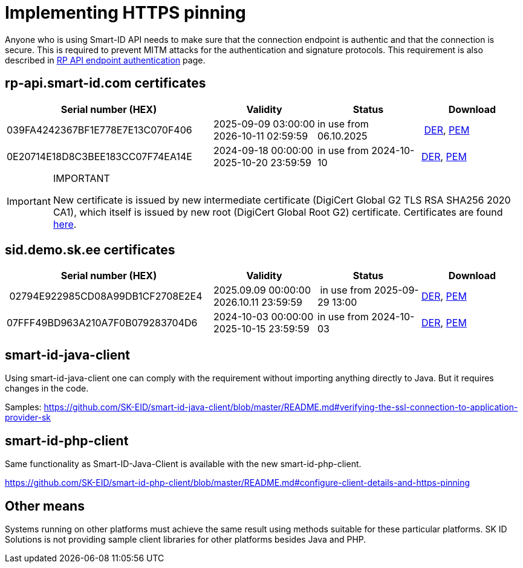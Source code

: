 = Implementing HTTPS pinning

Anyone who is using Smart-ID API needs to make sure that the connection endpoint is authentic and that the connection is secure. This is required to prevent MITM attacks for the authentication and signature protocols. This requirement is also described in
ifeval::["{service-name}" != ""]
xref:rp-api:ROOT:api_details.adoc[RP API endpoint authentication]
endif::[]
ifeval::["{service-name}" == ""]
https://sk-eid.github.io/smart-id-documentation/rp-api/api_details.html#_rp_api_endpoint_authentication[RP API endpoint authentication]
endif::[]
page.

== rp-api.smart-id.com certificates

[cols="2,1,1,1", options="header", stripes=odd, grid=none, frame=none]
|===
| Serial number (HEX) | Validity | Status | Download
| 039FA4242367BF1E778E7E13C070F406 | 2025-09-09 03:00:00 +
2026-10-11 02:59:59 | in use from 06.10.2025 |​ link:https://c.sk.ee/rp-api_smart-id_com_2025_der.cer[DER], link:https://c.sk.ee/rp-api_smart-id_com_2025_pem.crt[PEM]
| 0E20714E18D8C3BEE183CC07F74EA14E | 2024-09-18 00:00:00 +
2025-10-20 23:59:59 | in use from 2024-10-10 | link:_images/rp-api_smart-id_com_2024_DER.crt[DER], link:_images/rp-api_smart-id_com_2024_PEM.crt[PEM]
|===

.IMPORTANT
[IMPORTANT]
====
New certificate is issued by new intermediate certificate (DigiCert Global G2 TLS RSA SHA256 2020 CA1), which itself is issued by new root (DigiCert Global Root G2) certificate. Certificates are found https://www.digicert.com/kb/digicert-root-certificates.htm[here].
====

== sid.demo.sk.ee certificates

[cols="2,1,1,1", options="header", stripes=odd, grid=none, frame=none]
|===
| Serial number (HEX) | Validity | Status | Download
| 02794E922985CD08A99DB1CF2708E2E4 | 2025.09.09 00:00:00 +
2026.10.11 23:59:59 | in use from 2025-09-29 13:00 | link:https://c.sk.ee/sid_demo_sk_ee_2025_der.cer[DER], link:https://c.sk.ee/sid_demo_sk_ee_2025_pem.crt[PEM]
| 07FFF49BD963A210A7F0B079283704D6 | 2024-10-03 00:00:00 +
2025-10-15 23:59:59 | in use from 2024-10-03 | link:_images/sid_demo_sk_ee_2024_DER.crt[DER], link:_images/sid_demo_sk_ee_2024_PEM.crt[PEM]
|===

== smart-id-java-client

Using smart-id-java-client one can comply with the requirement without importing anything directly to Java.
But it requires changes in the code.

Samples:
https://github.com/SK-EID/smart-id-java-client/blob/master/README.md#verifying-the-ssl-connection-to-application-provider-sk

== smart-id-php-client

Same functionality as Smart-ID-Java-Client is available with the new smart-id-php-client.

https://github.com/SK-EID/smart-id-php-client/blob/master/README.md#configure-client-details-and-https-pinning

== Other means

Systems running on other platforms must achieve the same result using methods suitable for these particular platforms. SK ID Solutions is not providing sample client libraries for other platforms besides Java and PHP.
